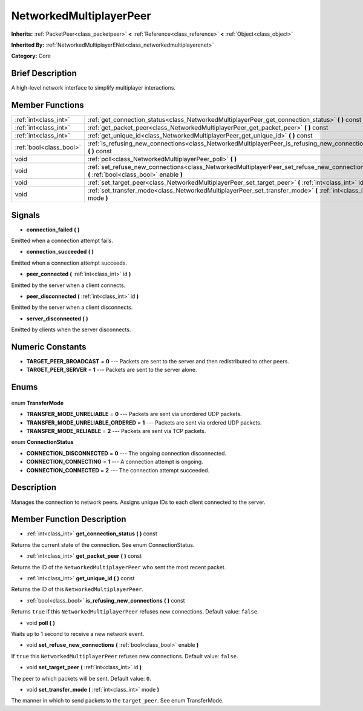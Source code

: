 .. Generated automatically by doc/tools/makerst.py in Godot's source tree.
.. DO NOT EDIT THIS FILE, but the NetworkedMultiplayerPeer.xml source instead.
.. The source is found in doc/classes or modules/<name>/doc_classes.

.. _class_NetworkedMultiplayerPeer:

NetworkedMultiplayerPeer
========================

**Inherits:** :ref:`PacketPeer<class_packetpeer>` **<** :ref:`Reference<class_reference>` **<** :ref:`Object<class_object>`

**Inherited By:** :ref:`NetworkedMultiplayerENet<class_networkedmultiplayerenet>`

**Category:** Core

Brief Description
-----------------

A high-level network interface to simplify multiplayer interactions.

Member Functions
----------------

+--------------------------+-----------------------------------------------------------------------------------------------------------------------------------------+
| :ref:`int<class_int>`    | :ref:`get_connection_status<class_NetworkedMultiplayerPeer_get_connection_status>` **(** **)** const                                    |
+--------------------------+-----------------------------------------------------------------------------------------------------------------------------------------+
| :ref:`int<class_int>`    | :ref:`get_packet_peer<class_NetworkedMultiplayerPeer_get_packet_peer>` **(** **)** const                                                |
+--------------------------+-----------------------------------------------------------------------------------------------------------------------------------------+
| :ref:`int<class_int>`    | :ref:`get_unique_id<class_NetworkedMultiplayerPeer_get_unique_id>` **(** **)** const                                                    |
+--------------------------+-----------------------------------------------------------------------------------------------------------------------------------------+
| :ref:`bool<class_bool>`  | :ref:`is_refusing_new_connections<class_NetworkedMultiplayerPeer_is_refusing_new_connections>` **(** **)** const                        |
+--------------------------+-----------------------------------------------------------------------------------------------------------------------------------------+
| void                     | :ref:`poll<class_NetworkedMultiplayerPeer_poll>` **(** **)**                                                                            |
+--------------------------+-----------------------------------------------------------------------------------------------------------------------------------------+
| void                     | :ref:`set_refuse_new_connections<class_NetworkedMultiplayerPeer_set_refuse_new_connections>` **(** :ref:`bool<class_bool>` enable **)** |
+--------------------------+-----------------------------------------------------------------------------------------------------------------------------------------+
| void                     | :ref:`set_target_peer<class_NetworkedMultiplayerPeer_set_target_peer>` **(** :ref:`int<class_int>` id **)**                             |
+--------------------------+-----------------------------------------------------------------------------------------------------------------------------------------+
| void                     | :ref:`set_transfer_mode<class_NetworkedMultiplayerPeer_set_transfer_mode>` **(** :ref:`int<class_int>` mode **)**                       |
+--------------------------+-----------------------------------------------------------------------------------------------------------------------------------------+

Signals
-------

.. _class_NetworkedMultiplayerPeer_connection_failed:

- **connection_failed** **(** **)**

Emitted when a connection attempt fails.

.. _class_NetworkedMultiplayerPeer_connection_succeeded:

- **connection_succeeded** **(** **)**

Emitted when a connection attempt succeeds.

.. _class_NetworkedMultiplayerPeer_peer_connected:

- **peer_connected** **(** :ref:`int<class_int>` id **)**

Emitted by the server when a client connects.

.. _class_NetworkedMultiplayerPeer_peer_disconnected:

- **peer_disconnected** **(** :ref:`int<class_int>` id **)**

Emitted by the server when a client disconnects.

.. _class_NetworkedMultiplayerPeer_server_disconnected:

- **server_disconnected** **(** **)**

Emitted by clients when the server disconnects.


Numeric Constants
-----------------

- **TARGET_PEER_BROADCAST** = **0** --- Packets are sent to the server and then redistributed to other peers.
- **TARGET_PEER_SERVER** = **1** --- Packets are sent to the server alone.

Enums
-----

  .. _enum_NetworkedMultiplayerPeer_TransferMode:

enum **TransferMode**

- **TRANSFER_MODE_UNRELIABLE** = **0** --- Packets are sent via unordered UDP packets.
- **TRANSFER_MODE_UNRELIABLE_ORDERED** = **1** --- Packets are sent via ordered UDP packets.
- **TRANSFER_MODE_RELIABLE** = **2** --- Packets are sent via TCP packets.

  .. _enum_NetworkedMultiplayerPeer_ConnectionStatus:

enum **ConnectionStatus**

- **CONNECTION_DISCONNECTED** = **0** --- The ongoing connection disconnected.
- **CONNECTION_CONNECTING** = **1** --- A connection attempt is ongoing.
- **CONNECTION_CONNECTED** = **2** --- The connection attempt succeeded.


Description
-----------

Manages the connection to network peers. Assigns unique IDs to each client connected to the server.

Member Function Description
---------------------------

.. _class_NetworkedMultiplayerPeer_get_connection_status:

- :ref:`int<class_int>` **get_connection_status** **(** **)** const

Returns the current state of the connection. See enum ConnectionStatus.

.. _class_NetworkedMultiplayerPeer_get_packet_peer:

- :ref:`int<class_int>` **get_packet_peer** **(** **)** const

Returns the ID of the ``NetworkedMultiplayerPeer`` who sent the most recent packet.

.. _class_NetworkedMultiplayerPeer_get_unique_id:

- :ref:`int<class_int>` **get_unique_id** **(** **)** const

Returns the ID of this ``NetworkedMultiplayerPeer``.

.. _class_NetworkedMultiplayerPeer_is_refusing_new_connections:

- :ref:`bool<class_bool>` **is_refusing_new_connections** **(** **)** const

Returns ``true`` if this ``NetworkedMultiplayerPeer`` refuses new connections. Default value: ``false``.

.. _class_NetworkedMultiplayerPeer_poll:

- void **poll** **(** **)**

Waits up to 1 second to receive a new network event.

.. _class_NetworkedMultiplayerPeer_set_refuse_new_connections:

- void **set_refuse_new_connections** **(** :ref:`bool<class_bool>` enable **)**

If ``true`` this ``NetworkedMultiplayerPeer`` refuses new connections. Default value: ``false``.

.. _class_NetworkedMultiplayerPeer_set_target_peer:

- void **set_target_peer** **(** :ref:`int<class_int>` id **)**

The peer to which packets will be sent. Default value: ``0``.

.. _class_NetworkedMultiplayerPeer_set_transfer_mode:

- void **set_transfer_mode** **(** :ref:`int<class_int>` mode **)**

The manner in which to send packets to the ``target_peer``. See enum TransferMode.


